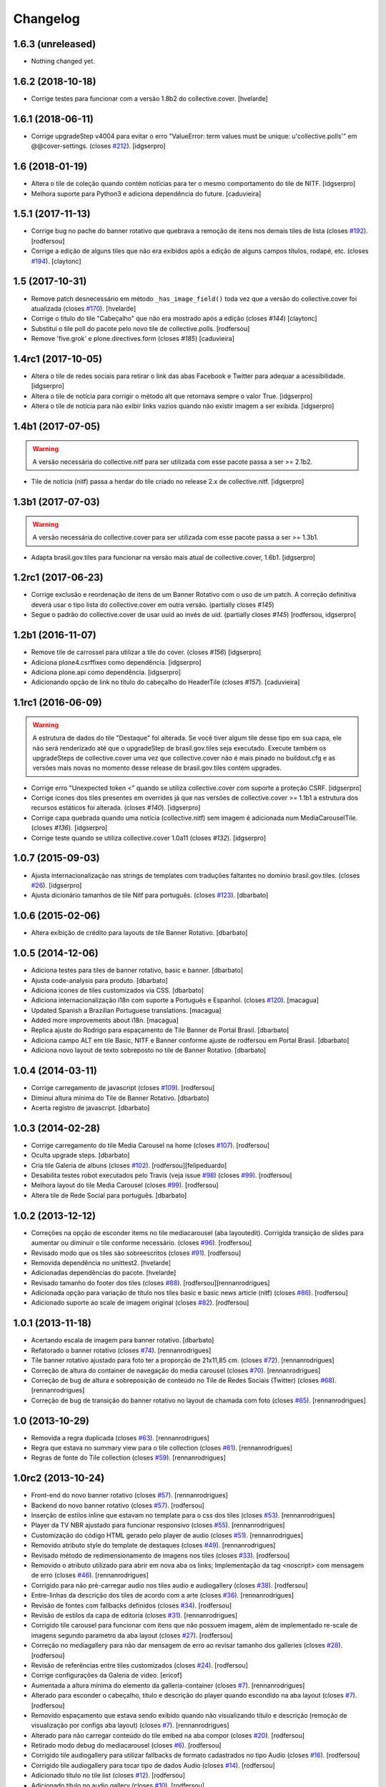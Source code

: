 Changelog
---------

1.6.3 (unreleased)
^^^^^^^^^^^^^^^^^^

- Nothing changed yet.


1.6.2 (2018-10-18)
^^^^^^^^^^^^^^^^^^

- Corrige testes para funcionar com a versão 1.8b2 do collective.cover.
  [hvelarde]


1.6.1 (2018-06-11)
^^^^^^^^^^^^^^^^^^

- Corrige upgradeStep v4004 para evitar o erro "ValueError: term values must be unique: u'collective.polls'" em @@cover-settings. (closes `#212 <https://github.com/plonegovbr/brasil.gov.tiles/issues/212>`_).
  [idgserpro]


1.6 (2018-01-19)
^^^^^^^^^^^^^^^^

- Altera o tile de coleção quando contém notícias para ter o mesmo comportamento do tile de NITF.
  [idgserpro]

- Melhora suporte para Python3 e adiciona dependência do future.
  [caduvieira]


1.5.1 (2017-11-13)
^^^^^^^^^^^^^^^^^^

- Corrige bug no pache do banner rotativo que quebrava a remoção de itens nos demais tiles de lista (closes `#192 <https://github.com/plonegovbr/brasil.gov.tiles/issues/192>`_).
  [rodfersou]

- Corrige a edição de alguns tiles que não era exibidos após a edição de alguns campos títulos, rodapé, etc. (closes `#194 <https://github.com/plonegovbr/brasil.gov.tiles/issues/194>`_).
  [claytonc]


1.5 (2017-10-31)
^^^^^^^^^^^^^^^^

- Remove patch desnecessário em método ``_has_image_field()`` toda vez que a versão do collective.cover foi atualizada (closes `#170 <https://github.com/plonegovbr/brasil.gov.tiles/issues/170>`_).
  [hvelarde]

- Corrige o titulo do tile "Cabeçalho" que não era mostrado após a edição (closes `#144`)
  [claytonc]

- Substitui o tile poll do pacote pelo novo tile de collective.polls.
  [rodfersou]

- Remove 'five.grok' e plone.directives.form (closes `#185`)
  [caduvieira]


1.4rc1 (2017-10-05)
^^^^^^^^^^^^^^^^^^^

- Altera o tile de redes sociais para retirar o link das abas Facebook e Twitter para adequar a acessibilidade.
  [idgserpro]

- Altera o tile de notícia para corrigir o método alt que retornava sempre o valor True.
  [idgserpro]

- Altera o tile de notícia para não exibir links vazios quando não existir imagem a ser exibida.
  [idgserpro]


1.4b1 (2017-07-05)
^^^^^^^^^^^^^^^^^^

.. Warning::
    A versão necessária do collective.nitf para ser utilizada com esse pacote passa a ser >= 2.1b2.

- Tile de notícia (nitf) passa a herdar do tile criado no release 2.x de collective.nitf.
  [idgserpro]


1.3b1 (2017-07-03)
^^^^^^^^^^^^^^^^^^^

.. Warning::
    A versão necessária do collective.cover para ser utilizada com esse pacote
    passa a ser >= 1.3b1.

- Adapta brasil.gov.tiles para funcionar na versão mais atual de collective.cover,
  1.6b1.
  [idgserpro]


1.2rc1 (2017-06-23)
^^^^^^^^^^^^^^^^^^^

- Corrige exclusão e reordenação de itens de um Banner Rotativo com o uso de um
  patch. A correção definitiva deverá usar o tipo lista do collective.cover
  em outra versão.
  (partially closes `#145`)

- Segue o padrão do collective.cover de usar uuid ao invés de uid. (partially closes `#145`)
  [rodfersou, idgserpro]


1.2b1 (2016-11-07)
^^^^^^^^^^^^^^^^^^^

- Remove tile de carrossel para utilizar a tile do cover. (closes `#156`)
  [idgserpro]

- Adiciona plone4.csrffixes como dependência.
  [idgserpro]

- Adiciona plone.api como dependência.
  [idgserpro]

- Adicionando opção de link no título do cabeçalho do HeaderTile (closes `#157`).
  [caduvieira]


1.1rc1 (2016-06-09)
^^^^^^^^^^^^^^^^^^^

.. Warning::
    A estrutura de dados do tile "Destaque" foi alterada. Se você tiver algum
    tile desse tipo em sua capa, ele não será renderizado até que o upgradeStep
    de brasil.gov.tiles seja executado. Execute também os upgradeSteps de
    collective.cover uma vez que collective.cover não é mais pinado no
    buildout.cfg e as versões mais novas no momento desse release de
    brasil.gov.tiles contém upgrades.

- Corrige erro "Unexpected token <" quando se utiliza collective.cover com
  suporte a proteção CSRF.
  [idgserpro]

- Corrige ícones dos tiles presentes em overrides já que nas versões de
  collective.cover >= 1.1b1 a estrutura dos recursos estáticos foi alterada.
  (closes `#140`).
  [idgserpro]

- Corrige capa quebrada quando uma notícia (collective.nitf) sem imagem é
  adicionada num MediaCarouselTile. (closes `#136`).
  [idgserpro]

- Corrige teste quando se utiliza collective.cover 1.0a11 (closes `#132`).
  [idgserpro]


1.0.7 (2015-09-03)
^^^^^^^^^^^^^^^^^^
* Ajusta internacionalização nas strings de templates com traduções faltantes
  no domínio brasil.gov.tiles. (closes `#26`_).
  [idgserpro]
* Ajusta dicionário tamanhos de tile Nitf para português. (closes `#123`_).
  [dbarbato]


1.0.6 (2015-02-06)
^^^^^^^^^^^^^^^^^^
* Altera exibição de crédito para layouts de tile Banner Rotativo.
  [dbarbato]


1.0.5 (2014-12-06)
^^^^^^^^^^^^^^^^^^
* Adiciona testes para tiles de banner rotativo, basic e banner.
  [dbarbato]
* Ajusta code-analysis para produto.
  [dbarbato]
* Adiciona icones de tiles customizados via CSS.
  [dbarbato]
* Adiciona internacionalização i18n com suporte a Português e Espanhol. (closes `#120`_).
  [macagua]
* Updated Spanish a Brazilian Portuguese translations.
  [macagua]
* Added more improvements about i18n.
  [macagua]
* Replica ajuste do Rodrigo para espaçamento de Tile Banner de Portal Brasil.
  [dbarbato]
* Adiciona campo ALT em tile Basic, NITF e Banner conforme ajuste de rodfersou em
  Portal Brasil.
  [dbarbato]
* Adiciona novo layout de texto sobreposto no tile de Banner Rotativo.
  [dbarbato]


1.0.4 (2014-03-11)
^^^^^^^^^^^^^^^^^^
* Corrige carregamento de javascript (closes `#109`_).
  [rodfersou]
* Diminui altura mínima do Tile de Banner Rotativo.
  [dbarbato]
* Acerta registro de javascript.
  [dbarbato]


1.0.3 (2014-02-28)
^^^^^^^^^^^^^^^^^^
* Corrige carregamento do tile Media Carousel na home (closes `#107`_).
  [rodfersou]
* Oculta upgrade steps.
  [dbarbato]
* Cria tile Galeria de albuns (closes `#102`_).
  [rodfersou][felipeduardo]
* Desabilita testes robot executados pelo Travis (veja issue `#98`_) (closes `#99`_).
  [rodfersou]
* Melhora layout do tile Media Carousel (closes `#99`_).
  [rodfersou]
* Altera tile de Rede Social para português.
  [dbarbato]


1.0.2 (2013-12-12)
^^^^^^^^^^^^^^^^^^
* Correções na opção de esconder items no tile mediacarousel (aba layoutedit). Corrigida
  transição de slides para aumentar ou diminuir o tile conforme necessário.
  (closes `#96`_).
  [rodfersou]
* Revisado modo que os tiles são sobreescritos (closes `#91`_).
  [rodfersou]
* Removida dependência no unittest2.
  [hvelarde]
* Adicionadas dependências do pacote.
  [hvelarde]
* Revisado tamanho do footer dos tiles (closes `#88`_).
  [rodfersou][rennanrodrigues]
* Adicionada opção para variação de título nos tiles basic e
  basic news article (nitf) (closes `#86`_).
  [rodfersou]
* Adicionado suporte ao scale de imagem original (closes `#82`_).
  [rodfersou]


1.0.1 (2013-11-18)
^^^^^^^^^^^^^^^^^^^
* Acertando escala de imagem para banner rotativo.
  [dbarbato]
* Refatorado o banner rotativo (closes `#74`_).
  [rennanrodrigues]
* Tile banner rotativo ajustado para foto ter a proporção de 21x11,85 cm. (closes `#72`_).
  [rennanrodrigues]
* Correção de altura do container de navegação do media carousel (closes `#70`_).
  [rennanrodrigues]
* Correção de bug de altura e sobreposição de conteúdo no Tile de Redes Sociais (Twitter)
  (closes `#68`_).
  [rennanrodrigues]
* Correção de bug de transição do banner rotativo no layout de chamada com foto
  (closes `#65`_).
  [rennanrodrigues]


1.0 (2013-10-29)
^^^^^^^^^^^^^^^^^^^
* Removida a regra duplicada (closes `#63`_).
  [rennanrodrigues]
* Regra que estava no summary view para o tile collection (closes `#61`_).
  [rennanrodrigues]
* Regras de fonte do Tile collection (closes `#59`_).
  [rennanrodrigues]


1.0rc2 (2013-10-24)
^^^^^^^^^^^^^^^^^^^
* Front-end do novo banner rotativo  (closes `#57`_).
  [rennanrodrigues]
* Backend do novo banner rotativo  (closes `#57`_).
  [rodfersou]
* Inserção de estilos inline que estavam no template para o css dos tiles
  (closes `#53`_).
  [rennanrodrigues]
* Player da TV NBR ajustado para funcionar responsivo (closes `#55`_).
  [rennanrodrigues]
* Customização do código HTML gerado pelo player de audio (closes `#51`_).
  [rennanrodrigues]
* Removido atributo style do template de destaques (closes `#49`_).
  [rennanrodrigues]
* Revisado método de redimensionamento de imagens nos tiles (closes `#33`_).
  [rodfersou]
* Removido o atributo utilizado para abrir em nova aba os links;
  Implementação da tag <noscript> com mensagem de erro
  (closes `#46`_). [rennanrodrigues]
* Corrigido para não pré-carregar audio nos tiles audio e audiogallery
  (closes `#38`_).
  [rodfersou]
* Entre-linhas da descrição dos tiles de acordo com a arte (closes `#36`_).
  [rennanrodrigues]
* Revisão de fontes com fallbacks definidos (closes `#34`_).
  [rodfersou]
* Revisão de estilos da capa de editoria (closes `#31`_).
  [rennanrodrigues]
* Corrigido tile carousel para funcionar com itens que não possuem imagem,
  além de implementado re-scale de imagens segundo parametro da aba
  layout (closes `#27`_).
  [rodfersou]
* Correção no mediagallery para não dar mensagem de erro ao revisar tamanho
  dos galleries (closes `#28`_).
  [rodfersou]
* Revisão de referências entre tiles customizados (closes `#24`_).
  [rodfersou]
* Corrige configurações da Galeria de video.
  [ericof]
* Aumentada a altura mínima do elemento da galleria-container (closes `#7`_).
  [rennanrodrigues]
* Alterado para esconder o cabeçalho, título e descrição do player quando
  escondido na aba layout (closes `#7`_).
  [rodfersou]
* Removido espaçamento que estava sendo exibido quando não visualizando título
  e descrição (remoção de visualização por configs aba layout) (closes `#7`_).
  [rennanrodrigues]
* Alterado para não carregar conteúdo do tile embed na aba compor (closes `#20`_).
  [rodfersou]
* Retirado modo debug do mediacarousel (closes `#6`_).
  [rodfersou]
* Corrigido tile audiogallery para utilizar fallbacks de formato cadastrados
  no tipo Audio (closes `#16`_).
  [rodfersou]
* Corrigido tile audiogallery para tocar tipo de dados Audio (closes `#14`_).
  [rodfersou]
* Adicionado título no tile list (closes `#12`_).
  [rodfersou]
* Adicionado título no audio gallery (closes `#10`_).
  [rodfersou]
* Revisados headers selecionáveis para não quebrar caso o campo estiver oculto
  (closes `#8`_).
  [rodfersou]

1.0rc1 (2013-08-26)
^^^^^^^^^^^^^^^^^^^
* Implementação de funcionalidades drag & drop no Tile Banner rotativo
  [felipeduardo]
* Ajustes de CSS no Tile Media Carousel.
  [felipeduardo]
* Correção na altura do Facebook do Tile Social.
  [felipeduardo]
* Ajustes para Galeria de Vídeos em 1 Coluna.
  [felipeduardo]
* Atividade 319: Largura do Tile de Vídeo Fixa em 1 coluna.
  [rennanrodrigues]
* Atividade 198: Fonte na imagem do Banner Estático.
  [rennanrodrigues]
* Atividade 248: Deixar sempre visível o título do box Video Gallery
  [rodfersou]
* Atividade 294: Tile Collection.
  [rodfersou]
* Atividade 196: Adicionar funções no tile List.
  [rodfersou]
* Atividade 313: Título do Media Carousel - campo foi removido do 'compor'.
  [rodfersou]
* Tile de enquete sempre exibir form.
  [dbarbato]


1.0a1 (2013-07-22)
^^^^^^^^^^^^^^^^^^
* Versão inicial do pacote
  [ericof]

.. _`#6`: https://github.com/plonegovbr/brasil.gov.tiles/issues/6
.. _`#7`: https://github.com/plonegovbr/brasil.gov.tiles/issues/7
.. _`#8`: https://github.com/plonegovbr/brasil.gov.tiles/issues/8
.. _`#10`: https://github.com/plonegovbr/brasil.gov.tiles/issues/10
.. _`#12`: https://github.com/plonegovbr/brasil.gov.tiles/issues/12
.. _`#14`: https://github.com/plonegovbr/brasil.gov.tiles/issues/14
.. _`#16`: https://github.com/plonegovbr/brasil.gov.tiles/issues/16
.. _`#20`: https://github.com/plonegovbr/brasil.gov.tiles/issues/20
.. _`#24`: https://github.com/plonegovbr/brasil.gov.tiles/issues/24
.. _`#26`: https://github.com/plonegovbr/brasil.gov.tiles/issues/26
.. _`#27`: https://github.com/plonegovbr/brasil.gov.tiles/issues/27
.. _`#28`: https://github.com/plonegovbr/brasil.gov.tiles/issues/28
.. _`#31`: https://github.com/plonegovbr/brasil.gov.tiles/issues/31
.. _`#33`: https://github.com/plonegovbr/brasil.gov.tiles/issues/33
.. _`#34`: https://github.com/plonegovbr/brasil.gov.tiles/issues/34
.. _`#36`: https://github.com/plonegovbr/brasil.gov.tiles/issues/36
.. _`#38`: https://github.com/plonegovbr/brasil.gov.tiles/issues/38
.. _`#46`: https://github.com/plonegovbr/brasil.gov.tiles/issues/46
.. _`#49`: https://github.com/plonegovbr/brasil.gov.tiles/issues/49
.. _`#51`: https://github.com/plonegovbr/brasil.gov.tiles/issues/51
.. _`#53`: https://github.com/plonegovbr/brasil.gov.tiles/issues/53
.. _`#55`: https://github.com/plonegovbr/brasil.gov.tiles/issues/55
.. _`#57`: https://github.com/plonegovbr/brasil.gov.tiles/issues/57
.. _`#59`: https://github.com/plonegovbr/brasil.gov.tiles/issues/59
.. _`#61`: https://github.com/plonegovbr/brasil.gov.tiles/issues/61
.. _`#63`: https://github.com/plonegovbr/brasil.gov.tiles/issues/63
.. _`#65`: https://github.com/plonegovbr/brasil.gov.tiles/issues/65
.. _`#68`: https://github.com/plonegovbr/brasil.gov.tiles/issues/68
.. _`#70`: https://github.com/plonegovbr/brasil.gov.tiles/issues/70
.. _`#72`: https://github.com/plonegovbr/brasil.gov.tiles/issues/72
.. _`#74`: https://github.com/plonegovbr/brasil.gov.tiles/issues/74
.. _`#82`: https://github.com/plonegovbr/brasil.gov.tiles/issues/82
.. _`#86`: https://github.com/plonegovbr/brasil.gov.tiles/issues/86
.. _`#88`: https://github.com/plonegovbr/brasil.gov.tiles/issues/88
.. _`#91`: https://github.com/plonegovbr/brasil.gov.tiles/issues/91
.. _`#96`: https://github.com/plonegovbr/brasil.gov.tiles/issues/96
.. _`#99`: https://github.com/plonegovbr/brasil.gov.tiles/issues/99
.. _`#98`: https://github.com/plonegovbr/brasil.gov.tiles/issues/98
.. _`#102`: https://github.com/plonegovbr/brasil.gov.tiles/issues/102
.. _`#107`: https://github.com/plonegovbr/brasil.gov.tiles/issues/107
.. _`#109`: https://github.com/plonegovbr/brasil.gov.tiles/issues/109
.. _`#120`: https://github.com/plonegovbr/brasil.gov.tiles/issues/120
.. _`#123`: https://github.com/plonegovbr/brasil.gov.tiles/issues/123
.. _`#132`: https://github.com/plonegovbr/brasil.gov.tiles/issues/132
.. _`#136`: https://github.com/plonegovbr/brasil.gov.tiles/issues/136
.. _`#140`: https://github.com/plonegovbr/brasil.gov.tiles/issues/140
.. _`#145`: https://github.com/plonegovbr/brasil.gov.tiles/issues/145
.. _`#156`: https://github.com/plonegovbr/brasil.gov.tiles/issues/156
.. _`#212`: https://github.com/plonegovbr/brasil.gov.tiles/issues/212
